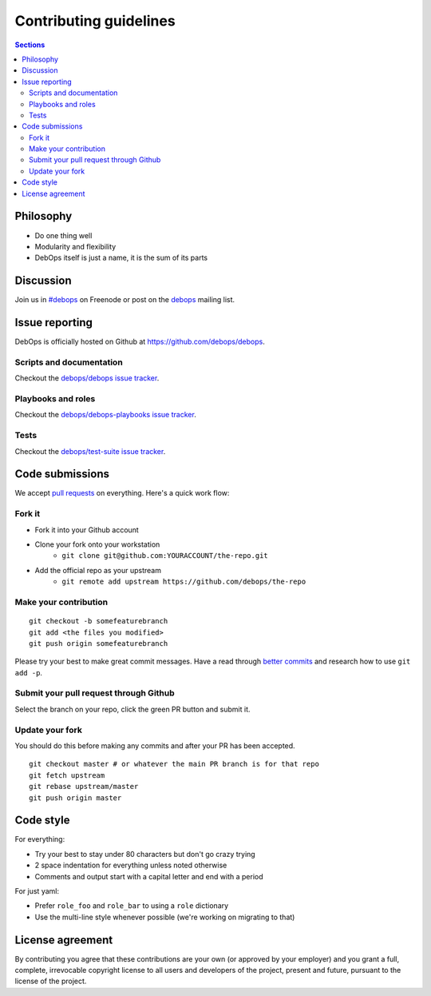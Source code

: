 Contributing guidelines
=======================

.. contents:: Sections
   :local:

Philosophy
----------

- Do one thing well
- Modularity and flexibility
- DebOps itself is just a name, it is the sum of its parts

Discussion
----------

Join us in `#debops <http://webchat.freenode.net/?channels=debops>`_ on Freenode
or post on the `debops <https://groups.io/org/groupsio/debops>`_
mailing list.

Issue reporting
---------------

DebOps is officially hosted on Github at https://github.com/debops/debops.

Scripts and documentation
~~~~~~~~~~~~~~~~~~~~~~~~~

Checkout the `debops/debops issue tracker <https://github.com/debops/debops/issues>`_.

Playbooks and roles
~~~~~~~~~~~~~~~~~~~

Checkout the `debops/debops-playbooks issue tracker <https://github.com/debops/debops-playbooks/issues>`_.

Tests
~~~~~

Checkout the `debops/test-suite issue tracker <https://github.com/debops/test-suite>`_.

Code submissions
----------------

We accept `pull requests <https://help.github.com/articles/using-pull-requests>`_
on everything. Here's a quick work flow:

Fork it
~~~~~~~

- Fork it into your Github account
- Clone your fork onto your workstation
    - ``git clone git@github.com:YOURACCOUNT/the-repo.git``
- Add the official repo as your upstream
    - ``git remote add upstream https://github.com/debops/the-repo``

Make your contribution
~~~~~~~~~~~~~~~~~~~~~~

::

    git checkout -b somefeaturebranch
    git add <the files you modified>
    git push origin somefeaturebranch

Please try your best to make great commit messages. Have a read through
`better commits <http://web-design-weekly.com/2013/09/01/a-better-git-commit>`_
and research how to use ``git add -p``.

Submit your pull request through Github
~~~~~~~~~~~~~~~~~~~~~~~~~~~~~~~~~~~~~~~

Select the branch on your repo, click the green PR button and submit it.

Update your fork
~~~~~~~~~~~~~~~~

You should do this before making any commits and after your PR has been accepted.

::

    git checkout master # or whatever the main PR branch is for that repo
    git fetch upstream
    git rebase upstream/master
    git push origin master

Code style
----------

For everything:

- Try your best to stay under 80 characters but don't go crazy trying
- 2 space indentation for everything unless noted otherwise
- Comments and output start with a capital letter and end with a period

For just yaml:

- Prefer ``role_foo`` and ``role_bar`` to using a ``role`` dictionary
- Use the multi-line style whenever possible (we're working on migrating to that)

License agreement
-----------------

By contributing you agree that these contributions are your own
(or approved by your employer) and you grant a full, complete, irrevocable
copyright license to all users and developers of the project, present and
future, pursuant to the license of the project.
